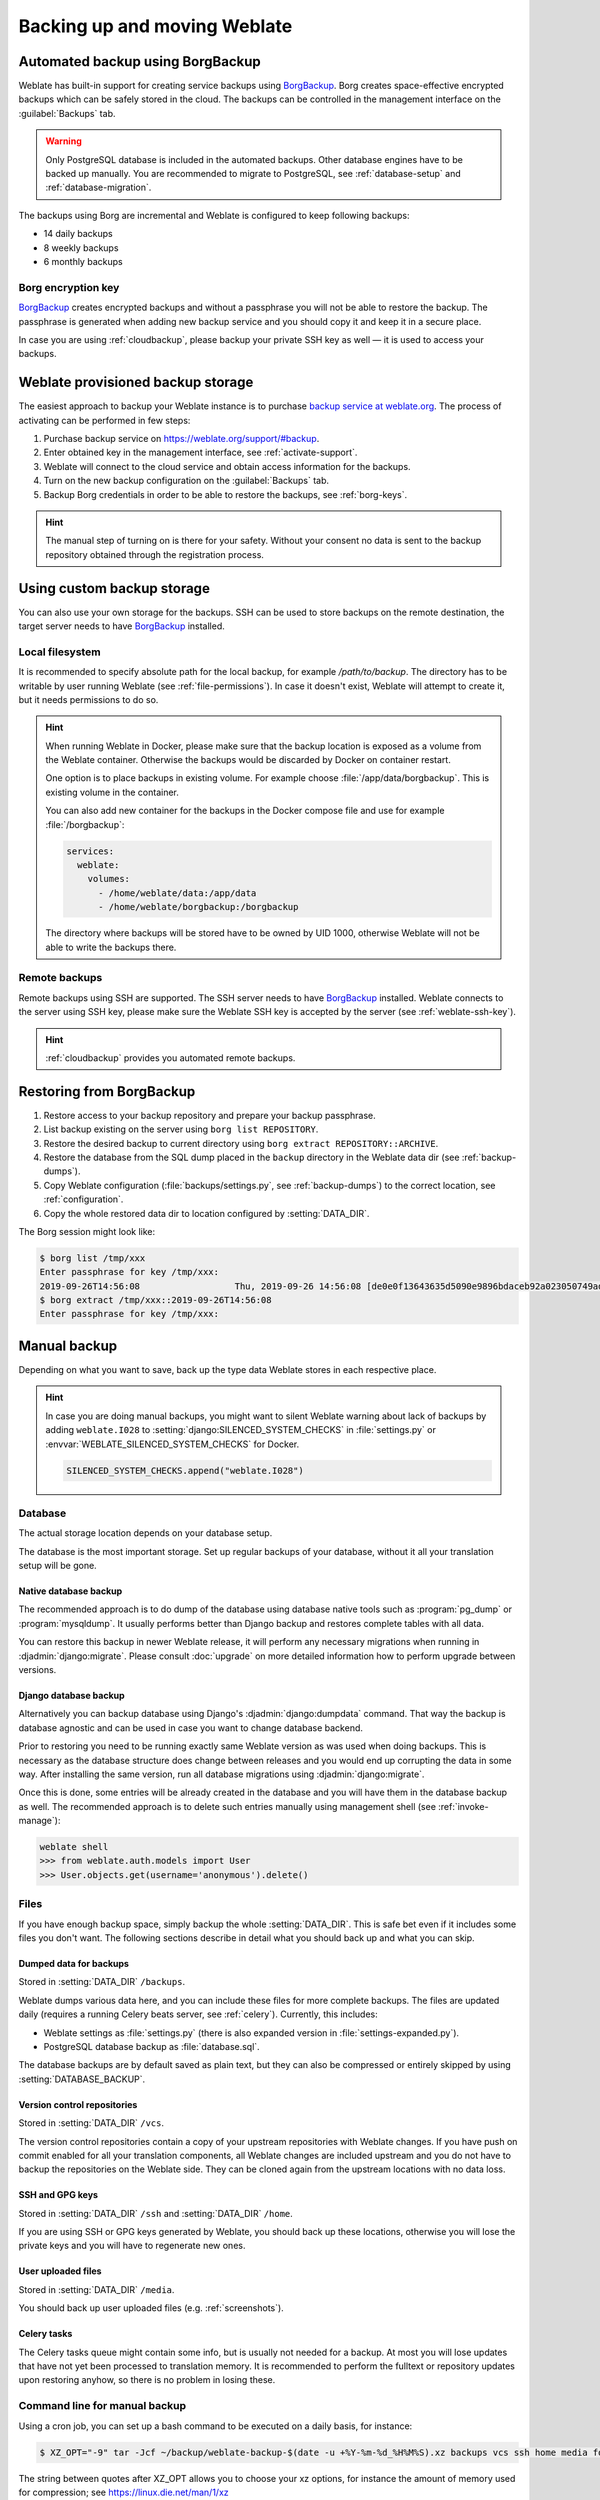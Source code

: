 .. _backup:

Backing up and moving Weblate
=============================

Automated backup using BorgBackup
---------------------------------

.. versionadded:: 3.9

Weblate has built-in support for creating service backups using `BorgBackup`_.
Borg creates space-effective encrypted backups which can be safely stored in
the cloud. The backups can be controlled in the management interface on the
:guilabel:`Backups` tab.

.. warning::

   Only PostgreSQL database is included in the automated backups. Other
   database engines have to be backed up manually. You are recommended to
   migrate to PostgreSQL, see :ref:`database-setup` and
   :ref:`database-migration`.

The backups using Borg are incremental and Weblate is configured to keep following backups:

* 14 daily backups
* 8 weekly backups
* 6 monthly backups

.. image:: /images/backups.png

.. _borg-keys:

Borg encryption key
~~~~~~~~~~~~~~~~~~~

`BorgBackup`_ creates encrypted backups and without a passphrase you will not
be able to restore the backup. The passphrase is generated when adding new
backup service and you should copy it and keep it in a secure place.

In case you are using :ref:`cloudbackup`, please backup your private SSH key as
well — it is used to access your backups.

.. seealso::

   :doc:`borg:usage/init`

.. _cloudbackup:

Weblate provisioned backup storage
----------------------------------

The easiest approach to backup your Weblate instance is to purchase `backup
service at weblate.org <https://weblate.org/support/#backup>`_. The process of
activating can be performed in few steps:

1. Purchase backup service on https://weblate.org/support/#backup.
2. Enter obtained key in the management interface, see :ref:`activate-support`.
3. Weblate will connect to the cloud service and obtain access information for the backups.
4. Turn on the new backup configuration on the :guilabel:`Backups` tab.
5. Backup Borg credentials in order to be able to restore the backups, see :ref:`borg-keys`.

.. hint::

   The manual step of turning on is there for your safety. Without your consent
   no data is sent to the backup repository obtained through the registration
   process.

.. _custombackup:

Using custom backup storage
---------------------------

You can also use your own storage for the backups. SSH can be used to store backups
on the remote destination, the target server needs to have `BorgBackup`_
installed.

.. seealso::

   :doc:`borg:usage/general` in the Borg documentation

Local filesystem
~~~~~~~~~~~~~~~~

It is recommended to specify absolute path for the local backup, for example
`/path/to/backup`. The directory has to be writable by user running Weblate
(see :ref:`file-permissions`). In case it doesn't exist, Weblate will attempt
to create it, but it needs permissions to do so.

.. hint::

    When running Weblate in Docker, please make sure that the backup location
    is exposed as a volume from the Weblate container. Otherwise the backups
    would be discarded by Docker on container restart.

    One option is to place backups in existing volume. For example choose
    :file:`/app/data/borgbackup`. This is existing volume in the container.

    You can also add new container for the backups in the Docker compose file
    and use for example :file:`/borgbackup`:

    .. code-block:: yaml

        services:
          weblate:
            volumes:
              - /home/weblate/data:/app/data
              - /home/weblate/borgbackup:/borgbackup

    The directory where backups will be stored have to be owned by UID 1000,
    otherwise Weblate will not be able to write the backups there.

Remote backups
~~~~~~~~~~~~~~

Remote backups using SSH are supported. The SSH server needs to have
`BorgBackup`_ installed. Weblate connects to the server using SSH key, please
make sure the Weblate SSH key is accepted by the server (see
:ref:`weblate-ssh-key`).

.. hint::

    :ref:`cloudbackup` provides you automated remote backups.

Restoring from BorgBackup
-------------------------

1. Restore access to your backup repository and prepare your backup passphrase.

2. List backup existing on the server using ``borg list REPOSITORY``.

3. Restore the desired backup to current directory using ``borg extract REPOSITORY::ARCHIVE``.

4. Restore the database from the SQL dump placed in the ``backup`` directory in the Weblate data dir (see :ref:`backup-dumps`).

5. Copy Weblate configuration (:file:`backups/settings.py`, see :ref:`backup-dumps`) to the correct location, see :ref:`configuration`.

6. Copy the whole restored data dir to location configured by :setting:`DATA_DIR`.

The Borg session might look like:

.. code-block:: console

   $ borg list /tmp/xxx
   Enter passphrase for key /tmp/xxx:
   2019-09-26T14:56:08                  Thu, 2019-09-26 14:56:08 [de0e0f13643635d5090e9896bdaceb92a023050749ad3f3350e788f1a65576a5]
   $ borg extract /tmp/xxx::2019-09-26T14:56:08
   Enter passphrase for key /tmp/xxx:

.. seealso::

   :doc:`borg:usage/list`,
   :doc:`borg:usage/extract`


.. _BorgBackup: https://www.borgbackup.org/


Manual backup
-------------

Depending on what you want to save, back up the type data Weblate stores in each respective place.

.. hint::

   In case you are doing manual backups, you might want to silent Weblate
   warning about lack of backups by adding ``weblate.I028`` to
   :setting:`django:SILENCED_SYSTEM_CHECKS` in :file:`settings.py` or
   :envvar:`WEBLATE_SILENCED_SYSTEM_CHECKS` for Docker.

   .. code-block:: python

      SILENCED_SYSTEM_CHECKS.append("weblate.I028")

Database
~~~~~~~~

The actual storage location depends on your database setup.

The database is the most important storage. Set up regular
backups of your database, without it all your translation setup will be gone.

Native database backup
++++++++++++++++++++++

The recommended approach is to do dump of the database using database native
tools such as :program:`pg_dump` or :program:`mysqldump`. It usually performs
better than Django backup and restores complete tables with all data.

You can restore this backup in newer Weblate release, it will perform any
necessary migrations when running in :djadmin:`django:migrate`. Please consult
:doc:`upgrade` on more detailed information how to perform upgrade between
versions.

Django database backup
++++++++++++++++++++++

Alternatively you can backup database using Django's :djadmin:`django:dumpdata`
command. That way the backup is database agnostic and can be used in case you
want to change database backend.

Prior to restoring you need to be running exactly same Weblate version as was
used when doing backups. This is necessary as the database structure does
change between releases and you would end up corrupting the data in some way.
After installing the same version, run all database migrations using
:djadmin:`django:migrate`.

Once this is done, some entries will be already created in the database and you
will have them in the database backup as well. The recommended approach is to
delete such entries manually using management shell (see :ref:`invoke-manage`):

.. code-block:: console

   weblate shell
   >>> from weblate.auth.models import User
   >>> User.objects.get(username='anonymous').delete()

Files
~~~~~

If you have enough backup space, simply backup the whole :setting:`DATA_DIR`. This
is safe bet even if it includes some files you don't want.
The following sections describe in detail what you should back up and what you
can skip.

.. _backup-dumps:

Dumped data for backups
+++++++++++++++++++++++

Stored in :setting:`DATA_DIR` ``/backups``.

Weblate dumps various data here, and you can include these files for more complete
backups. The files are updated daily (requires a running Celery beats server, see
:ref:`celery`). Currently, this includes:

* Weblate settings as :file:`settings.py` (there is also expanded version in :file:`settings-expanded.py`).
* PostgreSQL database backup as :file:`database.sql`.

The database backups are by default saved as plain text, but they can also be compressed
or entirely skipped by using :setting:`DATABASE_BACKUP`.

Version control repositories
++++++++++++++++++++++++++++

Stored in :setting:`DATA_DIR` ``/vcs``.

The version control repositories contain a copy of your upstream repositories
with Weblate changes. If you have push on commit enabled for all your
translation components, all Weblate changes are included upstream and you
do not have to backup the repositories on the Weblate side. They can be cloned
again from the upstream locations with no data loss.

SSH and GPG keys
++++++++++++++++

Stored in :setting:`DATA_DIR` ``/ssh`` and :setting:`DATA_DIR` ``/home``.

If you are using SSH or GPG keys generated by Weblate, you should back up these
locations, otherwise you will lose the private keys and you will have to
regenerate new ones.

User uploaded files
+++++++++++++++++++

Stored in :setting:`DATA_DIR` ``/media``.

You should back up user uploaded files (e.g. :ref:`screenshots`).

Celery tasks
++++++++++++

The Celery tasks queue might contain some info, but is usually not needed
for a backup. At most you will lose updates that have not yet been processed to translation
memory. It is recommended to perform the fulltext or repository updates upon
restoring anyhow, so there is no problem in losing these.

.. seealso::

   :ref:`celery`

Command line for manual backup
~~~~~~~~~~~~~~~~~~~~~~~~~~~~~~

Using a cron job, you can set up a bash command to be executed on a daily basis, for instance:

.. code-block:: console

     $ XZ_OPT="-9" tar -Jcf ~/backup/weblate-backup-$(date -u +%Y-%m-%d_%H%M%S).xz backups vcs ssh home media fonts secret

The string between quotes after XZ_OPT allows you to choose your xz options, for instance the amount of memory used for compression; see https://linux.die.net/man/1/xz

You can adjust the list of folders and files to your needs. For instance, to avoid saving the translation memory (in backups folder), you could use:

.. code-block:: console

     $ XZ_OPT="-9" tar -Jcf ~/backup/weblate-backup-$(date -u +%Y-%m-%d_%H%M%S).xz backups/database.sql backups/settings.py vcs ssh home media fonts secret

Restoring manual backup
-----------------------

1. Restore all data you have backed up.

2. Update all repositories using :djadmin:`updategit`.

   .. code-block:: sh

         weblate updategit --all

Moving a Weblate installation
------------------------------

Relocate your installation to a different system
by following the backup and restore instructions above.

.. seealso::

   :ref:`py3`,
   :ref:`database-migration`

